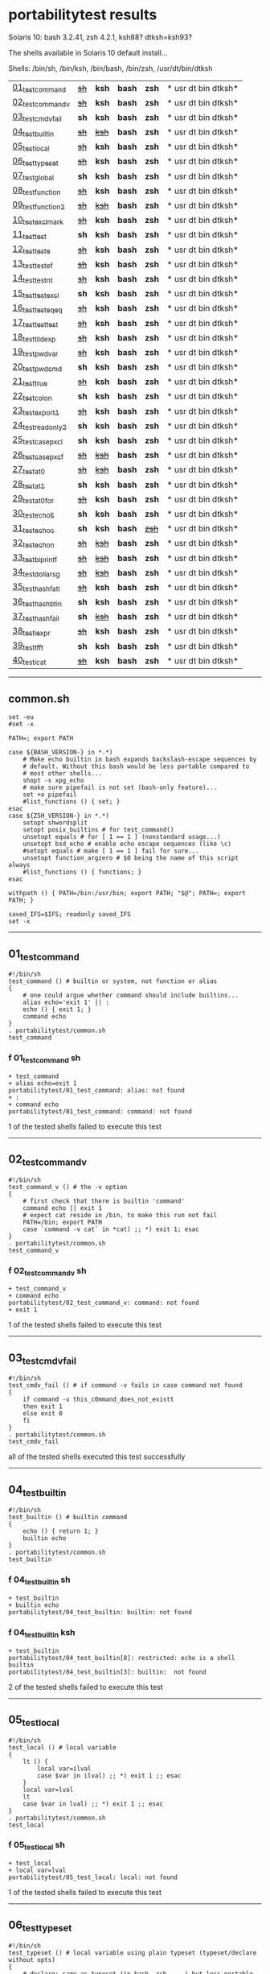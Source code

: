 
* portabilitytest results

Solaris 10: bash 3.2.41, zsh 4.2.1, ksh88? dtksh=ksh93?

The shells available in Solaris 10 default install...

Shells: /bin/sh, /bin/ksh, /bin/bash, /bin/zsh, /usr/dt/bin/dtksh

| [[#01_test_command][01_test_command]] | +[[#f-01_test_command-sh][sh]]+ | *ksh* | *bash* | *zsh* | * usr dt bin dtksh* |
| [[#02_test_command_v][02_test_command_v]] | +[[#f-02_test_command_v-sh][sh]]+ | *ksh* | *bash* | *zsh* | * usr dt bin dtksh* |
| [[#03_test_cmdv_fail][03_test_cmdv_fail]] | *sh* | *ksh* | *bash* | *zsh* | * usr dt bin dtksh* |
| [[#04_test_builtin][04_test_builtin]] | +[[#f-04_test_builtin-sh][sh]]+ | +[[#f-04_test_builtin-ksh][ksh]]+ | *bash* | *zsh* | * usr dt bin dtksh* |
| [[#05_test_local][05_test_local]] | +[[#f-05_test_local-sh][sh]]+ | *ksh* | *bash* | *zsh* | * usr dt bin dtksh* |
| [[#06_test_typeset][06_test_typeset]] | +[[#f-06_test_typeset-sh][sh]]+ | *ksh* | *bash* | *zsh* | * usr dt bin dtksh* |
| [[#07_test_global][07_test_global]] | *sh* | *ksh* | *bash* | *zsh* | * usr dt bin dtksh* |
| [[#08_test_function][08_test_function]] | +[[#f-08_test_function-sh][sh]]+ | *ksh* | *bash* | *zsh* | * usr dt bin dtksh* |
| [[#09_test_function2][09_test_function2]] | +[[#f-09_test_function2-sh][sh]]+ | +[[#f-09_test_function2-ksh][ksh]]+ | *bash* | *zsh* | * usr dt bin dtksh* |
| [[#10_test_exclmark][10_test_exclmark]] | +[[#f-10_test_exclmark-sh][sh]]+ | *ksh* | *bash* | *zsh* | * usr dt bin dtksh* |
| [[#11_test_test][11_test_test]] | *sh* | *ksh* | *bash* | *zsh* | * usr dt bin dtksh* |
| [[#12_test_test_e][12_test_test_e]] | +[[#f-12_test_test_e-sh][sh]]+ | *ksh* | *bash* | *zsh* | * usr dt bin dtksh* |
| [[#13_test_test_ef][13_test_test_ef]] | +[[#f-13_test_test_ef-sh][sh]]+ | *ksh* | *bash* | *zsh* | * usr dt bin dtksh* |
| [[#14_test_test_nt][14_test_test_nt]] | +[[#f-14_test_test_nt-sh][sh]]+ | *ksh* | *bash* | *zsh* | * usr dt bin dtksh* |
| [[#15_test_testexcl][15_test_testexcl]] | *sh* | *ksh* | *bash* | *zsh* | * usr dt bin dtksh* |
| [[#16_test_testeqeq][16_test_testeqeq]] | +[[#f-16_test_testeqeq-sh][sh]]+ | *ksh* | *bash* | *zsh* | * usr dt bin dtksh* |
| [[#17_test_testtest][17_test_testtest]] | +[[#f-17_test_testtest-sh][sh]]+ | *ksh* | *bash* | *zsh* | * usr dt bin dtksh* |
| [[#18_test_tildexp][18_test_tildexp]] | +[[#f-18_test_tildexp-sh][sh]]+ | *ksh* | *bash* | *zsh* | * usr dt bin dtksh* |
| [[#19_test_pwdvar][19_test_pwdvar]] | +[[#f-19_test_pwdvar-sh][sh]]+ | *ksh* | *bash* | *zsh* | * usr dt bin dtksh* |
| [[#20_test_pwdcmd][20_test_pwdcmd]] | *sh* | *ksh* | *bash* | *zsh* | * usr dt bin dtksh* |
| [[#21_test_true][21_test_true]] | +[[#f-21_test_true-sh][sh]]+ | *ksh* | *bash* | *zsh* | * usr dt bin dtksh* |
| [[#22_test_colon][22_test_colon]] | *sh* | *ksh* | *bash* | *zsh* | * usr dt bin dtksh* |
| [[#23_test_export1][23_test_export1]] | +[[#f-23_test_export1-sh][sh]]+ | *ksh* | *bash* | *zsh* | * usr dt bin dtksh* |
| [[#24_test_readonly2][24_test_readonly2]] | *sh* | *ksh* | *bash* | *zsh* | * usr dt bin dtksh* |
| [[#25_test_case_pxcl][25_test_case_pxcl]] | *sh* | *ksh* | *bash* | *zsh* | * usr dt bin dtksh* |
| [[#26_test_case_pxcf][26_test_case_pxcf]] | +[[#f-26_test_case_pxcf-sh][sh]]+ | +[[#f-26_test_case_pxcf-ksh][ksh]]+ | *bash* | *zsh* | * usr dt bin dtksh* |
| [[#27_test_at0][27_test_at0]] | +[[#f-27_test_at0-sh][sh]]+ | +[[#f-27_test_at0-ksh][ksh]]+ | *bash* | *zsh* | * usr dt bin dtksh* |
| [[#28_test_at1][28_test_at1]] | *sh* | *ksh* | *bash* | *zsh* | * usr dt bin dtksh* |
| [[#29_test_at0for][29_test_at0for]] | +[[#f-29_test_at0for-sh][sh]]+ | *ksh* | *bash* | *zsh* | * usr dt bin dtksh* |
| [[#30_test_echoE][30_test_echoE]] | *sh* | *ksh* | *bash* | *zsh* | * usr dt bin dtksh* |
| [[#31_test_echoc][31_test_echoc]] | *sh* | *ksh* | *bash* | +[[#f-31_test_echoc-zsh][zsh]]+ | * usr dt bin dtksh* |
| [[#32_test_echon][32_test_echon]] | +[[#f-32_test_echon-sh][sh]]+ | +[[#f-32_test_echon-ksh][ksh]]+ | *bash* | *zsh* | * usr dt bin dtksh* |
| [[#33_test_bi_printf][33_test_bi_printf]] | +[[#f-33_test_bi_printf-sh][sh]]+ | +[[#f-33_test_bi_printf-ksh][ksh]]+ | *bash* | *zsh* | * usr dt bin dtksh* |
| [[#34_test_dollar_sg][34_test_dollar_sg]] | +[[#f-34_test_dollar_sg-sh][sh]]+ | +[[#f-34_test_dollar_sg-ksh][ksh]]+ | *bash* | *zsh* | * usr dt bin dtksh* |
| [[#35_test_hash_fatl][35_test_hash_fatl]] | +[[#f-35_test_hash_fatl-sh][sh]]+ | *ksh* | *bash* | *zsh* | * usr dt bin dtksh* |
| [[#36_test_hash_btin][36_test_hash_btin]] | *sh* | *ksh* | *bash* | *zsh* | * usr dt bin dtksh* |
| [[#37_test_hash_fail][37_test_hash_fail]] | *sh* | +[[#f-37_test_hash_fail-ksh][ksh]]+ | *bash* | *zsh* | * usr dt bin dtksh* |
| [[#38_test_iexpr][38_test_iexpr]] | +[[#f-38_test_iexpr-sh][sh]]+ | *ksh* | *bash* | *zsh* | * usr dt bin dtksh* |
| [[#39_test_tfft][39_test_tfft]] | *sh* | *ksh* | *bash* | *zsh* | * usr dt bin dtksh* |
| [[#40_test_icat][40_test_icat]] | +[[#f-40_test_icat-sh][sh]]+ | *ksh* | *bash* | *zsh* | * usr dt bin dtksh* |

-----

** common.sh

#+BEGIN_SRC
set -eu
#set -x

PATH=; export PATH

case ${BASH_VERSION-} in *.*)
	# Make echo builtin in bash expands backslash-escape sequences by
	# default. Without this bash would be less portable compared to
	# most other shells...
	shopt -s xpg_echo
	# make sure pipefail is not set (bash-only feature)...
	set +o pipefail
	#list_functions () { set; }
esac
case ${ZSH_VERSION-} in *.*)
	setopt shwordsplit
	setopt posix_builtins # for test_command()
	unsetopt equals # for [ 1 == 1 ] (nonstandard usage...)
	unsetopt bsd_echo # enable echo escape sequences (like \c)
	#setopt equals # make [ 1 == 1 ] fail for sure...
	unsetopt function_argzero # $0 being the name of this script always
	#list_functions () { functions; }
esac

withpath () { PATH=/bin:/usr/bin; export PATH; "$@"; PATH=; export PATH; }

saved_IFS=$IFS; readonly saved_IFS
set -x
#+END_SRC

-----
** 01_test_command

#+BEGIN_SRC
#!/bin/sh
test_command () # builtin or system, not function or alias
{
	# one could argue whether command should include builtins...
	alias echo='exit 1' || :
	echo () { exit 1; }
	command echo
} 
. portabilitytest/common.sh
test_command
#+END_SRC

*** f 01_test_command sh

#+BEGIN_SRC
+ test_command 
+ alias echo=exit 1 
portabilitytest/01_test_command: alias: not found
+ : 
+ command echo 
portabilitytest/01_test_command: command: not found
#+END_SRC

1 of the tested shells failed to execute this test
-----
** 02_test_command_v

#+BEGIN_SRC
#!/bin/sh
test_command_v () # the -v option
{
	# first check that there is builtin 'command'
	command echo || exit 1
	# expect cat reside in /bin, to make this run not fail
	PATH=/bin; export PATH
	case `command -v cat` in *cat) ;; *) exit 1; esac
} 
. portabilitytest/common.sh
test_command_v
#+END_SRC

*** f 02_test_command_v sh

#+BEGIN_SRC
+ test_command_v 
+ command echo 
portabilitytest/02_test_command_v: command: not found
+ exit 1 
#+END_SRC

1 of the tested shells failed to execute this test
-----
** 03_test_cmdv_fail

#+BEGIN_SRC
#!/bin/sh
test_cmdv_fail () # if command -v fails in case command not found
{
	if command -v this_c0mmand_does_not_existt
	then exit 1
	else exit 0
	fi
} 
. portabilitytest/common.sh
test_cmdv_fail
#+END_SRC

all of the tested shells executed this test successfully
-----
** 04_test_builtin

#+BEGIN_SRC
#!/bin/sh
test_builtin () # builtin command
{
	echo () { return 1; }
	builtin echo
} 
. portabilitytest/common.sh
test_builtin
#+END_SRC

*** f 04_test_builtin sh

#+BEGIN_SRC
+ test_builtin 
+ builtin echo 
portabilitytest/04_test_builtin: builtin: not found
#+END_SRC

*** f 04_test_builtin ksh

#+BEGIN_SRC
+ test_builtin
portabilitytest/04_test_builtin[8]: restricted: echo is a shell builtin
portabilitytest/04_test_builtin[3]: builtin:  not found
#+END_SRC

2 of the tested shells failed to execute this test
-----
** 05_test_local

#+BEGIN_SRC
#!/bin/sh
test_local () # local variable
{
	lt () {
		local var=ilval
		case $var in ilval) ;; *) exit 1 ;; esac
	}
	local var=lval
	lt
	case $var in lval) ;; *) exit 1 ;; esac
} 
. portabilitytest/common.sh
test_local
#+END_SRC

*** f 05_test_local sh

#+BEGIN_SRC
+ test_local 
+ local var=lval 
portabilitytest/05_test_local: local: not found
#+END_SRC

1 of the tested shells failed to execute this test
-----
** 06_test_typeset

#+BEGIN_SRC
#!/bin/sh
test_typeset () # local variable using plain typeset (typeset/declare without opts)
{
	# declare: same as typeset (in bash, zsh, ...) but less portable
	lt () {
		typeset var=ilval
		case $var in ilval) ;; *) exit 1 ;; esac
	}
	typeset var=lval
	lt
	case $var in lval) ;; *) exit 1 ;; esac
} 
. portabilitytest/common.sh
test_typeset
#+END_SRC

*** f 06_test_typeset sh

#+BEGIN_SRC
+ test_typeset 
+ typeset var=lval 
portabilitytest/06_test_typeset: typeset: not found
#+END_SRC

1 of the tested shells failed to execute this test
-----
** 07_test_global

#+BEGIN_SRC
#!/bin/sh
test_global () # test whether variable is global always
{
	gt () {
		var=local
	}
	var=global
	gt
	case $var in local) exit 0 ;; *) exit 1 ;; esac
} 
. portabilitytest/common.sh
test_global
#+END_SRC

all of the tested shells executed this test successfully
-----
** 08_test_function

#+BEGIN_SRC
#!/bin/sh
test_function () # function keyword
{
	function inner { :; }
	inner
} 
. portabilitytest/common.sh
test_function
#+END_SRC

*** f 08_test_function sh

#+BEGIN_SRC
portabilitytest/08_test_function: inner: not found
portabilitytest/08_test_function: syntax error at line 6: `}' unexpected
#+END_SRC

1 of the tested shells failed to execute this test
-----
** 09_test_function2

#+BEGIN_SRC
#!/bin/sh
test_function2 () # function keyword, with ()
{
	function inner () { :; }
	inner
} 
. portabilitytest/common.sh
test_function2
#+END_SRC

*** f 09_test_function2 sh

#+BEGIN_SRC
portabilitytest/09_test_function2: syntax error at line 4: `(' unexpected
#+END_SRC

*** f 09_test_function2 ksh

#+BEGIN_SRC
portabilitytest/09_test_function2[2]: syntax error at line 4 : `(' unexpected
#+END_SRC

2 of the tested shells failed to execute this test
-----
** 10_test_exclmark

#+BEGIN_SRC
#!/bin/sh
test_exclmark () # whether '!' as 'not' works (and is builtin)
{
	# fails in heirloom sh
	! /bin/false
} 
. portabilitytest/common.sh
test_exclmark
#+END_SRC

*** f 10_test_exclmark sh

#+BEGIN_SRC
+ test_exclmark 
+ ! /bin/false 
portabilitytest/10_test_exclmark: !: not found
#+END_SRC

1 of the tested shells failed to execute this test
-----
** 11_test_test

#+BEGIN_SRC
#!/bin/sh
test_test () # builtin test command
{
	test string
} 
. portabilitytest/common.sh
test_test
#+END_SRC

all of the tested shells executed this test successfully
-----
** 12_test_test_e

#+BEGIN_SRC
#!/bin/sh
test_test_e () # test -e file (well, current directory)
{
	if test -e "$0"; then exit 0; else exit 1; fi
} 
. portabilitytest/common.sh
test_test_e
#+END_SRC

*** f 12_test_test_e sh

#+BEGIN_SRC
+ test_test_e 
+ test -e portabilitytest/12_test_test_e 
portabilitytest/12_test_test_e: test: argument expected
#+END_SRC

1 of the tested shells failed to execute this test
-----
** 13_test_test_ef

#+BEGIN_SRC
#!/bin/sh
test_test_ef () # test file1 -ef file2
{
	td=`withpath mktemp -d /tmp/tmp.XXXXXX`; ev=1
	trap '/bin/rm -rf $td; exit $ev' 0
	: > $td/file1
	/bin/ln $td/file1 $td/file2
	if test $td/file1 -ef $td/file2; then ev=0; fi
} 
. portabilitytest/common.sh
test_test_ef
#+END_SRC

*** f 13_test_test_ef sh

#+BEGIN_SRC
+ test_test_ef 
+ withpath mktemp -d /tmp/tmp.XXXXXX 
PATH=/bin:/usr/bin
+ export PATH 
+ mktemp -d /tmp/tmp.XXXXXX 
PATH=
+ export PATH 
td=/tmp/tmp.MNaynf
ev=1
+ trap /bin/rm -rf $td; exit $ev 0 
+ : 
+ /bin/ln /tmp/tmp.MNaynf/file1 /tmp/tmp.MNaynf/file2 
+ test /tmp/tmp.MNaynf/file1 -ef /tmp/tmp.MNaynf/file2 
portabilitytest/13_test_test_ef: test: unknown operator -ef
+ /bin/rm -rf /tmp/tmp.MNaynf 
+ exit 1 
#+END_SRC

1 of the tested shells failed to execute this test
-----
** 14_test_test_nt

#+BEGIN_SRC
#!/bin/sh
test_test_nt () # test file1 -nt file2 (presumed -ot is also supported if -nt is)
{
	td=`withpath mktemp -d /tmp/tmp.XXXXXX`; ev=1
	#trap '/bin/rm -rf $td; exit $ev' 0
	# XXX expects system time & fs times to work as usual
	: > $td/newfile
	if test $td/newfile -nt "$0"; then ev=0; fi
} 
. portabilitytest/common.sh
test_test_nt
#+END_SRC

*** f 14_test_test_nt sh

#+BEGIN_SRC
+ test_test_nt 
+ withpath mktemp -d /tmp/tmp.XXXXXX 
PATH=/bin:/usr/bin
+ export PATH 
+ mktemp -d /tmp/tmp.XXXXXX 
PATH=
+ export PATH 
td=/tmp/tmp.NaaOrf
ev=1
+ : 
+ test /tmp/tmp.NaaOrf/newfile -nt portabilitytest/14_test_test_nt 
portabilitytest/14_test_test_nt: test: unknown operator -nt
#+END_SRC

1 of the tested shells failed to execute this test
-----
** 15_test_testexcl

#+BEGIN_SRC
#!/bin/sh
test_testexcl () # '!' in test
{
	if test '!' string; then exit 1; else exit 0; fi
} 
. portabilitytest/common.sh
test_testexcl
#+END_SRC

all of the tested shells executed this test successfully
-----
** 16_test_testeqeq

#+BEGIN_SRC
#!/bin/sh
test_testeqeq () # nonstandard '[ 1 == 1 ]' ('[ 1 = 1 ]' would be standard one)
{
	# this can be made to pass in zsh by using '==' or w/ unsetopt equals
	[ 1 == 1 ]
} 
. portabilitytest/common.sh
test_testeqeq
#+END_SRC

*** f 16_test_testeqeq sh

#+BEGIN_SRC
+ test_testeqeq 
+ [ 1 == 1 ] 
portabilitytest/16_test_testeqeq: test: unknown operator ==
#+END_SRC

1 of the tested shells failed to execute this test
-----
** 17_test_testtest

#+BEGIN_SRC
#!/bin/sh
test_testtest () # whether [[ ]] is supported (with 1 == 1)
{
	[[ 1 == 1 ]]
} 
. portabilitytest/common.sh
test_testtest
#+END_SRC

*** f 17_test_testtest sh

#+BEGIN_SRC
+ test_testtest 
+ [[ 1 == 1 ]] 
portabilitytest/17_test_testtest: [[: not found
#+END_SRC

1 of the tested shells failed to execute this test
-----
** 18_test_tildexp

#+BEGIN_SRC
#!/bin/sh
test_tildexp () # tilde expansion
{
	case ~ in /*) ;; *) exit 1; esac
} 
. portabilitytest/common.sh
test_tildexp
#+END_SRC

*** f 18_test_tildexp sh

#+BEGIN_SRC
+ test_tildexp 
+ exit 1 
#+END_SRC

1 of the tested shells failed to execute this test
-----
** 19_test_pwdvar

#+BEGIN_SRC
#!/bin/sh
test_pwdvar () # '$PWD' variable expansion
{
	cd /tmp
	PWD=/usr
	echo \$PWD: $PWD
	cd .
	echo \$PWD: $PWD
	case $PWD in /tmp) ;; *) exit 1; esac
} 
. portabilitytest/common.sh
test_pwdvar
#+END_SRC

*** f 19_test_pwdvar sh

#+BEGIN_SRC
+ test_pwdvar 
+ cd /tmp 
PWD=/usr
+ echo $PWD: /usr 
$PWD: /usr
+ cd . 
+ echo $PWD: /usr 
$PWD: /usr
+ exit 1 
#+END_SRC

1 of the tested shells failed to execute this test
-----
** 20_test_pwdcmd

#+BEGIN_SRC
#!/bin/sh
test_pwdcmd () # pwd builtin command
{
	pwd
} 
. portabilitytest/common.sh
test_pwdcmd
#+END_SRC

all of the tested shells executed this test successfully
-----
** 21_test_true

#+BEGIN_SRC
#!/bin/sh
test_true () # true builtin command (cannot test false...)
{
	true
} 
. portabilitytest/common.sh
test_true
#+END_SRC

*** f 21_test_true sh

#+BEGIN_SRC
+ test_true 
+ true 
portabilitytest/21_test_true: true: not found
#+END_SRC

1 of the tested shells failed to execute this test
-----
** 22_test_colon

#+BEGIN_SRC
#!/bin/sh
test_colon () # colon (:) builtin command
{
	:
} 
. portabilitytest/common.sh
test_colon
#+END_SRC

all of the tested shells executed this test successfully
-----
** 23_test_export1

#+BEGIN_SRC
#!/bin/sh
test_export1 () # export VAR=val -- not bourne compatible
{
	export VAR=val
	case $VAR in val) ;; *) exit 1; esac
} 
. portabilitytest/common.sh
test_export1
#+END_SRC

*** f 23_test_export1 sh

#+BEGIN_SRC
+ test_export1 
+ export VAR=val 
portabilitytest/23_test_export1: VAR=val: is not an identifier
#+END_SRC

1 of the tested shells failed to execute this test
-----
** 24_test_readonly2

#+BEGIN_SRC
#!/bin/sh
test_readonly2 () # VAR=val; readonly VAR -- then attempt to change VAR
{
	VAR=val; readonly VAR
	# running in subshell as this makes shell exit.
	( VAR=changed || : ) && exit 1 || :
} 
. portabilitytest/common.sh
test_readonly2
#+END_SRC

all of the tested shells executed this test successfully
-----
** 25_test_case_pxcl

#+BEGIN_SRC
#!/bin/sh
test_case_pxcl () # case where both '*' and '[!a-z0-9_]' unquoted
{
	case test/echo1 in *[!a-z0-9_]*) ;; *) exit 1; esac
	case test_echo1 in *[!a-z0-9_]*) exit 1; esac
} 
. portabilitytest/common.sh
test_case_pxcl
#+END_SRC

all of the tested shells executed this test successfully
-----
** 26_test_case_pxcf

#+BEGIN_SRC
#!/bin/sh
test_case_pxcf () # case where both '*' and '[^a-z0-9_]' unquoted
{
	# dash & heirloom sh expected to "fail" here.
	case test/echo1 in *[^a-z0-9_]*) ;; *) exit 1; esac
	case test_echo1 in *[^a-z0-9_]*) exit 1; esac
} 
. portabilitytest/common.sh
test_case_pxcf
#+END_SRC

*** f 26_test_case_pxcf sh

#+BEGIN_SRC
portabilitytest/26_test_case_pxcf: syntax error at line 5: `^' unexpected
#+END_SRC

*** f 26_test_case_pxcf ksh

#+BEGIN_SRC
+ test_case_pxcf
#+END_SRC

2 of the tested shells failed to execute this test
-----
** 27_test_at0

#+BEGIN_SRC
#!/bin/sh
test_at0 () # "$@" expansion when $# 0
{
	case $# in 0) ;; *) die "arg count 0 required for this test" ;; esac
	: "$@"
} 
. portabilitytest/common.sh
test_at0
#+END_SRC

*** f 27_test_at0 sh

#+BEGIN_SRC
+ test_at0 
portabilitytest/27_test_at0: @: parameter not set
#+END_SRC

*** f 27_test_at0 ksh

#+BEGIN_SRC
+ test_at0
portabilitytest/27_test_at0[3]: @: parameter not set
#+END_SRC

2 of the tested shells failed to execute this test
-----
** 28_test_at1

#+BEGIN_SRC
#!/bin/sh
test_at1 () # ${1+"$@"} expansion when $# 0
{
	case $# in 0) ;; *) die "arg count 0 required for this test" ;; esac
	: ${1+"$@"}
} 
. portabilitytest/common.sh
test_at1
#+END_SRC

all of the tested shells executed this test successfully
-----
** 29_test_at0for

#+BEGIN_SRC
#!/bin/sh
test_at0for () # implicit "$@" in for loop
{
	case $# in 0) ;; *) die "arg count 0 required for this test" ;; esac
	# FreeBSD 7.1 /bin/sh will complain something like $@ not defined
	for var; do :; done
} 
. portabilitytest/common.sh
test_at0for
#+END_SRC

*** f 29_test_at0for sh

#+BEGIN_SRC
portabilitytest/29_test_at0for: syntax error at line 6: `;' unexpected
#+END_SRC

1 of the tested shells failed to execute this test
-----
** 30_test_echoE

#+BEGIN_SRC
#!/bin/sh
test_echoE () # expect backslash-escapes to be escapes by default
{
	case `echo '\n' | withpath wc` in *2*0*2) ;; *) exit 1; esac
} 
. portabilitytest/common.sh
test_echoE
#+END_SRC

all of the tested shells executed this test successfully
-----
** 31_test_echoc

#+BEGIN_SRC
#!/bin/sh
test_echoc () # expect '\c' to stop producing more output
{
	case `echo '\c---'` in '') ;; *) exit 1; esac
} 
. portabilitytest/common.sh
test_echoc
#+END_SRC

*** f 31_test_echoc zsh

#+BEGIN_SRC
+portabilitytest/31_test_echoc:7> test_echoc
+test_echoc:1> echo '\c---'
+test_echoc:2> case --- ()
+test_echoc:2> case --- (*)
+test_echoc:2> exit 1
#+END_SRC

1 of the tested shells failed to execute this test
-----
** 32_test_echon

#+BEGIN_SRC
#!/bin/sh
test_echon () # whether 'echo -n' works
{
	echo -n
	case `echo -n` in '') ;; *) exit 1; esac
} 
. portabilitytest/common.sh
test_echon
#+END_SRC

*** f 32_test_echon sh

#+BEGIN_SRC
+ test_echon 
+ echo -n 
-n
+ echo -n 
+ exit 1 
#+END_SRC

*** f 32_test_echon ksh

#+BEGIN_SRC
+ test_echon
-n
#+END_SRC

2 of the tested shells failed to execute this test
-----
** 33_test_bi_printf

#+BEGIN_SRC
#!/bin/sh
test_bi_printf () # builtin printf
{
	case `printf '%s' tstr` in tstr) ;; *) exit 1; esac
} 
. portabilitytest/common.sh
test_bi_printf
#+END_SRC

*** f 33_test_bi_printf sh

#+BEGIN_SRC
+ test_bi_printf 
+ printf %s tstr 
portabilitytest/33_test_bi_printf: printf: not found
#+END_SRC

*** f 33_test_bi_printf ksh

#+BEGIN_SRC
+ test_bi_printf
portabilitytest/33_test_bi_printf[7]: printf:  not found
#+END_SRC

2 of the tested shells failed to execute this test
-----
** 34_test_dollar_sg

#+BEGIN_SRC
#!/bin/sh
test_dollar_sg () # dollar-single expansion
{
	x=$'\n'
	case $x in ?) ;; *) exit 1; esac
} 
. portabilitytest/common.sh
test_dollar_sg
#+END_SRC

*** f 34_test_dollar_sg sh

#+BEGIN_SRC
+ test_dollar_sg 
x=$\n
+ exit 1 
#+END_SRC

*** f 34_test_dollar_sg ksh

#+BEGIN_SRC
+ test_dollar_sg
#+END_SRC

2 of the tested shells failed to execute this test
-----
** 35_test_hash_fatl

#+BEGIN_SRC
#!/bin/sh
test_hash_fatl () # some shells (heirloom sh) exits when hash fails
{
	if hash xxx_no_such_prog
	then :
	fi
} 
. portabilitytest/common.sh
test_hash_fatl
#+END_SRC

*** f 35_test_hash_fatl sh

#+BEGIN_SRC
+ test_hash_fatl 
+ hash xxx_no_such_prog 
portabilitytest/35_test_hash_fatl: xxx_no_such_prog: not found
#+END_SRC

1 of the tested shells failed to execute this test
-----
** 36_test_hash_btin

#+BEGIN_SRC
#!/bin/sh
test_hash_btin () # if there is builtin hash
{
	hash /bin/sh || hash sh=/bin/sh # latter for zsh
} 
. portabilitytest/common.sh
test_hash_btin
#+END_SRC

all of the tested shells executed this test successfully
-----
** 37_test_hash_fail

#+BEGIN_SRC
#!/bin/sh
test_hash_fail () # if hash fails in case command not found
{
	if (hash this_c0mmand_does_not_existt) # in subshell for heirloom sh...
	then exit 1
	else exit 0
	fi
} 
. portabilitytest/common.sh
test_hash_fail
#+END_SRC

*** f 37_test_hash_fail ksh

#+BEGIN_SRC
+ test_hash_fail
#+END_SRC

1 of the tested shells failed to execute this test
-----
** 38_test_iexpr

#+BEGIN_SRC
#!/bin/sh
test_iexpr () # $((a + b))
{
	a=1 b=2
	c=$((a + b))
	case $c in 3) ;; *) exit 1; esac
} 
. portabilitytest/common.sh
test_iexpr
#+END_SRC

*** f 38_test_iexpr sh

#+BEGIN_SRC
portabilitytest/38_test_iexpr: syntax error at line 5: `c=$' unexpected
#+END_SRC

1 of the tested shells failed to execute this test
-----
** 39_test_tfft

#+BEGIN_SRC
#!/bin/sh
test_tfft () # true && false && false || true
{
	_false () { return 1; }
	: && _false && _false || :
} 
. portabilitytest/common.sh
test_tfft
#+END_SRC

all of the tested shells executed this test successfully
-----
** 40_test_icat

#+BEGIN_SRC
#!/bin/sh
test_icat () # whether there is $(< file)
{
	d=$(< "$0")
	case $d in '') exit 1; esac
} 
. portabilitytest/common.sh
test_icat
#+END_SRC

*** f 40_test_icat sh

#+BEGIN_SRC
portabilitytest/40_test_icat: syntax error at line 4: `d=$' unexpected
#+END_SRC

1 of the tested shells failed to execute this test
